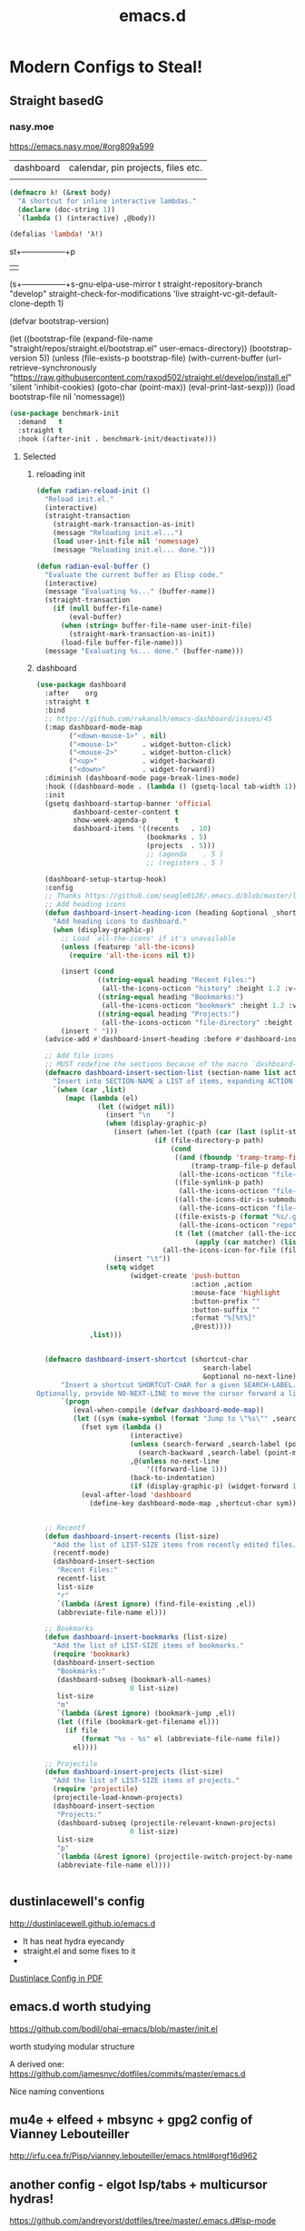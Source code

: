 #+TITLE: emacs.d
#+Last Saved: <Sep 18, 2019>

* Modern Configs to Steal!

** Straight basedG

*** nasy.moe
https://emacs.nasy.moe/#org809a599

|dashboard | calendar, pin projects, files etc.|
|


#+BEGIN_SRC  emacs-lisp
(defmacro λ! (&rest body)
  "A shortcut for inline interactive lambdas."
  (declare (doc-string 1))
  `(lambda () (interactive) ,@body))

(defalias 'lambda! 'λ!)

#+END_SRC

st+-----------------+p
  |                 |
#+|EGIN_SRC emacs-li|p
(s+-----------------+s-gnu-elpa-use-mirror t
      straight-repository-branch           "develop"
      straight-check-for-modifications     'live
      straight-vc-git-default-clone-depth  1)

(defvar bootstrap-version)

(let ((bootstrap-file
       (expand-file-name "straight/repos/straight.el/bootstrap.el" user-emacs-directory))
      (bootstrap-version 5))
  (unless (file-exists-p bootstrap-file)
    (with-current-buffer
        (url-retrieve-synchronously
         "https://raw.githubusercontent.com/raxod502/straight.el/develop/install.el"
         'silent 'inhibit-cookies)
      (goto-char (point-max))
      (eval-print-last-sexp)))
  (load bootstrap-file nil 'nomessage))

#+END_SRC


#+BEGIN_SRC emacs-lisp
(use-package benchmark-init
  :demand   t
  :straight t
  :hook ((after-init . benchmark-init/deactivate)))
#+END_SRC

**** Selected

***** reloading init
#+BEGIN_SRC emacs-lisp
(defun radian-reload-init ()
  "Reload init.el."
  (interactive)
  (straight-transaction
    (straight-mark-transaction-as-init)
    (message "Reloading init.el...")
    (load user-init-file nil 'nomessage)
    (message "Reloading init.el... done.")))

(defun radian-eval-buffer ()
  "Evaluate the current buffer as Elisp code."
  (interactive)
  (message "Evaluating %s..." (buffer-name))
  (straight-transaction
    (if (null buffer-file-name)
        (eval-buffer)
      (when (string= buffer-file-name user-init-file)
        (straight-mark-transaction-as-init))
      (load-file buffer-file-name)))
  (message "Evaluating %s... done." (buffer-name)))

#+END_SRC

***** dashboard

#+BEGIN_SRC emacs-lisp
(use-package dashboard
  :after    org
  :straight t
  :bind
  ;; https://github.com/rakanalh/emacs-dashboard/issues/45
  (:map dashboard-mode-map
        ("<down-mouse-1>" . nil)
        ("<mouse-1>"      . widget-button-click)
        ("<mouse-2>"      . widget-button-click)
        ("<up>"           . widget-backward)
        ("<down>"         . widget-forward))
  :diminish (dashboard-mode page-break-lines-mode)
  :hook ((dashboard-mode . (lambda () (gsetq-local tab-width 1))))
  :init
  (gsetq dashboard-startup-banner 'official
         dashboard-center-content t
         show-week-agenda-p       t
         dashboard-items '((recents   . 10)
                           (bookmarks . 5)
                           (projects  . 5)))
                           ;; (agenda    . 5 )
                           ;; (registers . 5 )

  (dashboard-setup-startup-hook)
  :config
  ;; Thanks https://github.com/seagle0128/.emacs.d/blob/master/lisp/init-dashboard.el
  ;; Add heading icons
  (defun dashboard-insert-heading-icon (heading &optional _shortcut)
    "Add heading icons to dashboard."
    (when (display-graphic-p)
      ;; Load `all-the-icons' if it's unavailable
      (unless (featurep 'all-the-icons)
        (require 'all-the-icons nil t))

      (insert (cond
               ((string-equal heading "Recent Files:")
                (all-the-icons-octicon "history" :height 1.2 :v-adjust 0.0 :face 'dashboard-heading))
               ((string-equal heading "Bookmarks:")
                (all-the-icons-octicon "bookmark" :height 1.2 :v-adjust 0.0 :face 'dashboard-heading))
               ((string-equal heading "Projects:")
                (all-the-icons-octicon "file-directory" :height 1.2 :v-adjust 0.0 :face 'dashboard-heading))))
      (insert " ")))
  (advice-add #'dashboard-insert-heading :before #'dashboard-insert-heading-icon)

  ;; Add file icons
  ;; MUST redefine the sections because of the macro `dashboard-insert-section-list'
  (defmacro dashboard-insert-section-list (section-name list action &rest rest)
    "Insert into SECTION-NAME a LIST of items, expanding ACTION and passing REST to widget creation."
    `(when (car ,list)
       (mapc (lambda (el)
               (let ((widget nil))
                 (insert "\n    ")
                 (when (display-graphic-p)
                   (insert (when-let ((path (car (last (split-string ,@rest " - ")))))
                             (if (file-directory-p path)
                                 (cond
                                  ((and (fboundp 'tramp-tramp-file-p)
                                      (tramp-tramp-file-p default-directory))
                                   (all-the-icons-octicon "file-directory" :height 1.0 :v-adjust 0.01))
                                  ((file-symlink-p path)
                                   (all-the-icons-octicon "file-symlink-directory" :height 1.0 :v-adjust 0.01))
                                  ((all-the-icons-dir-is-submodule path)
                                   (all-the-icons-octicon "file-submodule" :height 1.0 :v-adjust 0.01))
                                  ((file-exists-p (format "%s/.git" path))
                                   (all-the-icons-octicon "repo" :height 1.1 :v-adjust 0.01))
                                  (t (let ((matcher (all-the-icons-match-to-alist path all-the-icons-dir-icon-alist)))
                                       (apply (car matcher) (list (cadr matcher) :v-adjust 0.01)))))
                               (all-the-icons-icon-for-file (file-name-nondirectory path)))))
                   (insert "\t"))
                 (setq widget
                       (widget-create 'push-button
                                      :action ,action
                                      :mouse-face 'highlight
                                      :button-prefix ""
                                      :button-suffix ""
                                      :format "%[%t%]"
                                      ,@rest))))
             ,list)))


  (defmacro dashboard-insert-shortcut (shortcut-char
                                         search-label
                                         &optional no-next-line)
      "Insert a shortcut SHORTCUT-CHAR for a given SEARCH-LABEL.
Optionally, provide NO-NEXT-LINE to move the cursor forward a line."
      `(progn
         (eval-when-compile (defvar dashboard-mode-map))
         (let ((sym (make-symbol (format "Jump to \"%s\"" ,search-label))))
           (fset sym (lambda ()
                       (interactive)
                       (unless (search-forward ,search-label (point-max) t)
                         (search-backward ,search-label (point-min) t))
                       ,@(unless no-next-line
                           '((forward-line 1)))
                       (back-to-indentation)
                       (if (display-graphic-p) (widget-forward 1))))
           (eval-after-load 'dashboard
             (define-key dashboard-mode-map ,shortcut-char sym)))))


  ;; Recentf
  (defun dashboard-insert-recents (list-size)
    "Add the list of LIST-SIZE items from recently edited files."
    (recentf-mode)
    (dashboard-insert-section
     "Recent Files:"
     recentf-list
     list-size
     "r"
     `(lambda (&rest ignore) (find-file-existing ,el))
     (abbreviate-file-name el)))

  ;; Bookmarks
  (defun dashboard-insert-bookmarks (list-size)
    "Add the list of LIST-SIZE items of bookmarks."
    (require 'bookmark)
    (dashboard-insert-section
     "Bookmarks:"
     (dashboard-subseq (bookmark-all-names)
                       0 list-size)
     list-size
     "m"
     `(lambda (&rest ignore) (bookmark-jump ,el))
     (let ((file (bookmark-get-filename el)))
       (if file
           (format "%s - %s" el (abbreviate-file-name file))
         el))))

  ;; Projectile
  (defun dashboard-insert-projects (list-size)
    "Add the list of LIST-SIZE items of projects."
    (require 'projectile)
    (projectile-load-known-projects)
    (dashboard-insert-section
     "Projects:"
     (dashboard-subseq (projectile-relevant-known-projects)
                       0 list-size)
     list-size
     "p"
     `(lambda (&rest ignore) (projectile-switch-project-by-name ,el))
     (abbreviate-file-name el))))


#+END_SRC

#+RESULTS:

** dustinlacewell's config

http://dustinlacewell.github.io/emacs.d

- It has neat hydra eyecandy
- straight.el and some fixes to it
-
[[file:../resources/ldleworks_init.el.pdf][Dustinlace Config in PDF]]

** emacs.d worth studying

https://github.com/bodil/ohai-emacs/blob/master/init.el

worth studying modular structure

A derived one: https://github.com/jamesnvc/dotfiles/commits/master/emacs.d

Nice naming conventions

** mu4e + elfeed + mbsync + gpg2 config of Vianney Lebouteiller
http://irfu.cea.fr/Pisp/vianney.lebouteiller/emacs.html#orgf16d962

** another config - elgot lsp/tabs + multicursor hydras!

https://github.com/andreyorst/dotfiles/tree/master/.emacs.d#lsp-mode

(when window-system
  (setq window-divider-default-right-width 1)
  (window-divider-mode 1))

* Future configs

** TODO R org babel - super useful for trade data

I have downloaded ess (Emacs speaks stats)

References:
https://orgmode.org/worg/org-contrib/babel/languages/ob-doc-R.html

#+BEGIN_SRC emacs-lisp
(add-to-list 'load-path "~/.emacs.d/delme/lisp")
(require 'ess-site)

(org-babel-do-load-languages
 'org-babel-load-languages
 '((R . t)))
(setq org-babel-R-command "c:/Progra~1/R/R-3.6.1/bin/x64/R --slave --no-save")

#+END_SRC

Following babel worked fine!
#+begin_src R :file 2.png :results value graphics
library(lattice)
print(xyplot(1:10 ~ 1:10))
#+end_src
[[./2.png]]

* Classic

** basic emacs config - like writer room
https://bzg.fr/en/emacs-strip-tease.html/#sec-6

* Org-mode special .emacs.d
** Org Mode - Organize Your Life In Plain Text!
http://doc.norang.ca/org-mode.html
